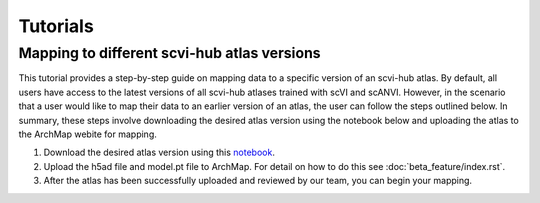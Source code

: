 Tutorials
=========

Mapping to different scvi-hub atlas versions
----------------------------

This tutorial provides a step-by-step guide on mapping data to a specific version of an scvi-hub atlas. 
By default, all users have  access to the latest versions of all scvi-hub atlases trained with scVI and scANVI.
However, in the scenario that a user would like to map their data to an earlier version of an atlas, the user can follow the steps outlined below.
In summary, these steps involve downloading the desired atlas version using the notebook below and uploading the atlas to the ArchMap webite for mapping. 

1. Download the desired atlas version using this `notebook <https://colab.research.google.com/drive/155fYroA0aCa9IUl80rvzy9L2RY_Hd1aT>`_.

2. Upload the h5ad file and model.pt file to ArchMap. For detail on how to do this see :doc:`beta_feature/index.rst`.  

3. After the atlas has been successfully uploaded and reviewed by our team, you can begin your mapping.








